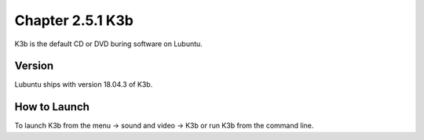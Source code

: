 Chapter 2.5.1 K3b
=================

K3b is the default CD or DVD buring software on Lubuntu. 

Version
-------
Lubuntu ships with version 18.04.3 of K3b. 

How to Launch
-------------
To launch K3b from the menu -> sound and video -> K3b or run K3b from the command line.
